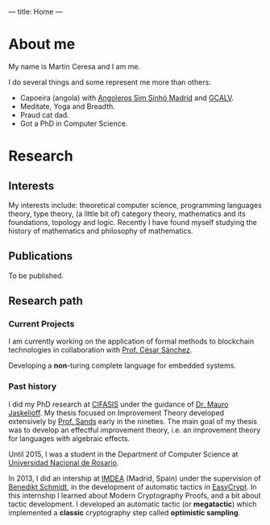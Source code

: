 ---
title: Home
---

* About me

My name is Martín Ceresa and I am me.

I do several things and some represent me more than others:

+ Capoeira (angola) with
  [[https://www.facebook.com/CapoeiraMadrid/][Angoleros Sim Sinhó Madrid]] and [[http://www.capoeiraangolamadrid.es/][GCALV]].
+ Meditate, Yoga and Breadth.
+ Praud cat dad.
+ Got a PhD in Computer Science.

* Research

** Interests

My interests include: theoretical computer science, programming languages
theory, type theory, (a little bit of) category theory, mathematics and its foundations,
topology and logic.
Recently I have found myself studying the history of mathematics and philosophy of
mathematics.

** Publications

To be published.

** Research path

*** Current Projects

I am currently working on the application of formal methods to blockchain
technologies in collaboration with [[https://software.imdea.org/~cesar/][Prof. César
Sánchez]].

Developing a *non*-turing complete language for embedded systems.

*** Past history

I did my PhD research at [[http://www.cifasis-conicet.gov.ar][CIFASIS]] under the guidance of [[http://www.fceia.unr.edu.ar/~mauro/][Dr. Mauro Jaskelioff]].  My
thesis focused on Improvement Theory developed extensively by [[http://www.cse.chalmers.se/~dave/Homepage_David_Sands/Home.html][Prof. Sands]] early
in the nineties.  The main goal of my thesis was to develop an effectful
improvement theory, i.e. an improvement theory for languages with algebraic
effects.

Until 2015, I was a student in the Department of Computer Science at [[http://web.fceia.unr.edu.ar/][Universidad
Nacional de Rosario]].

In 2013, I did an intership at [[https://software.imdea.org/][IMDEA]] (Madrid, Spain) under the supervision of
[[http://beschmi.net/][Benedikt Schmidt]], in the development of automatic tactics in [[https://www.easycrypt.info/trac/][EasyCrypt]]. In this
internship I  learned about Modern Cryptography Proofs, and a bit about tactic
development. I developed an automatic tactic (or *megatactic*) which implemented
a *classic* cryptography step called *optimistic sampling*.
